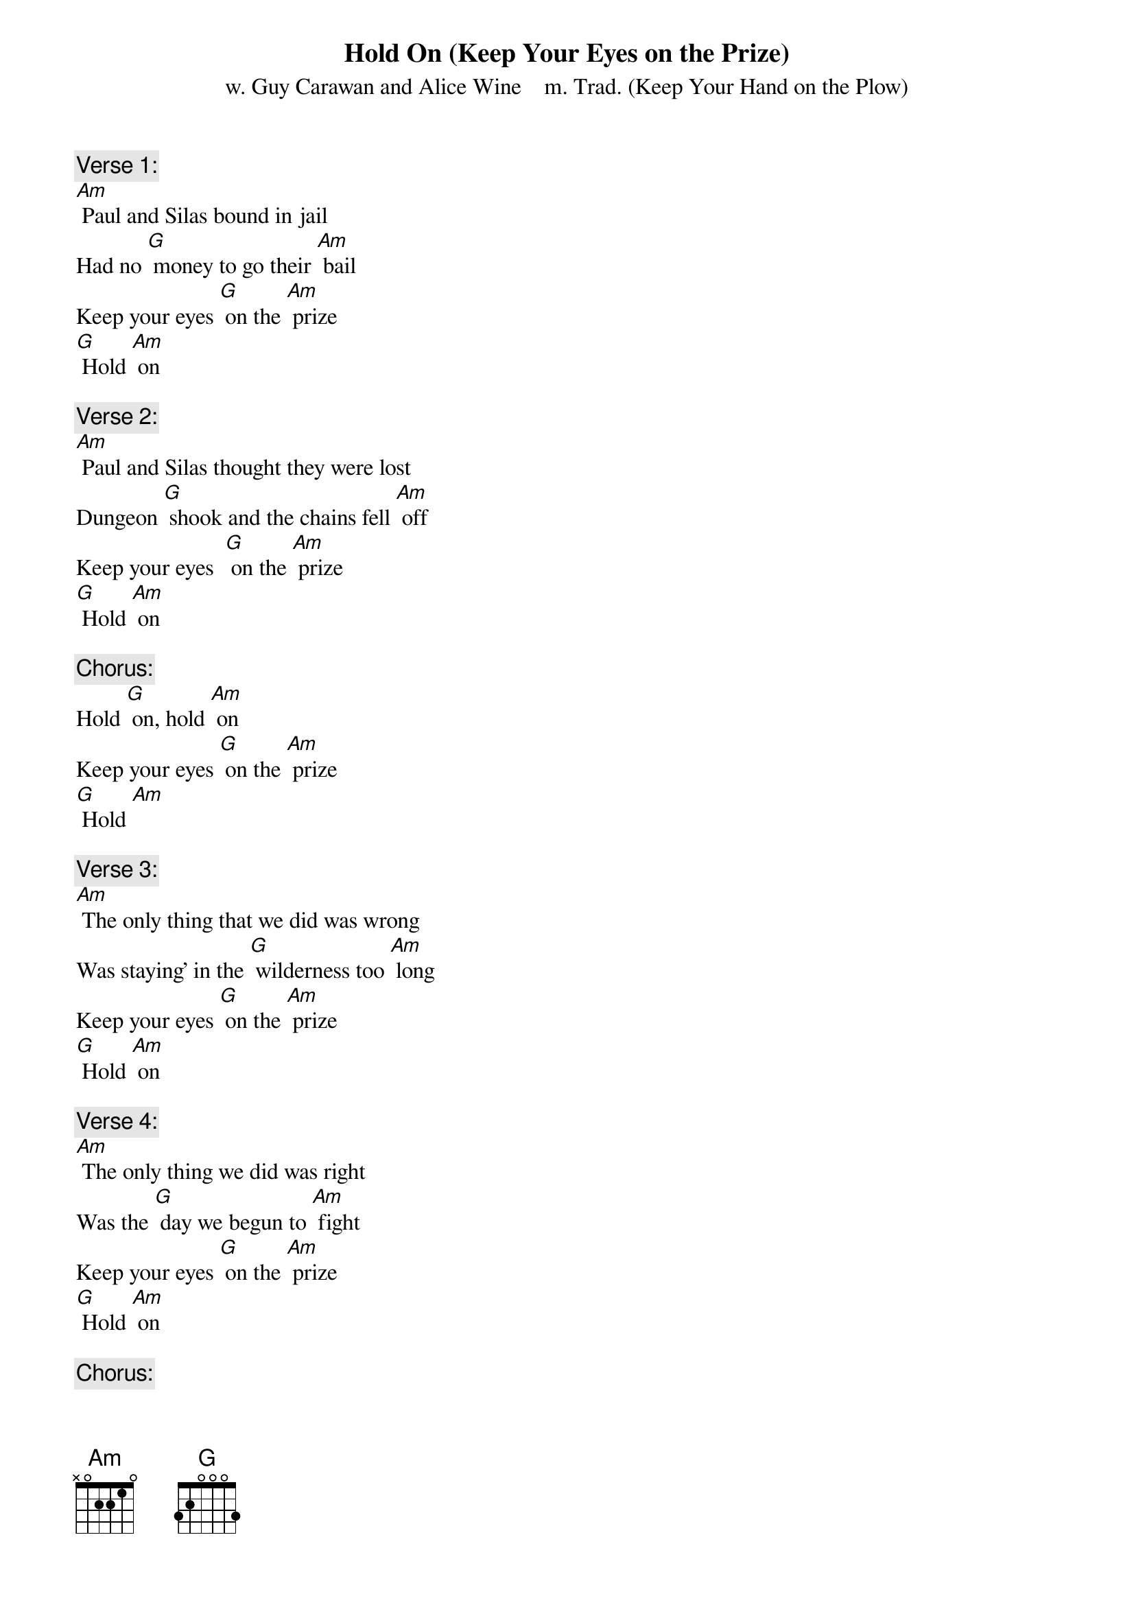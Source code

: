 {t: Hold On (Keep Your Eyes on the Prize)}
{st: w. Guy Carawan and Alice Wine    m. Trad. (Keep Your Hand on the Plow)}

{c: Verse 1:}
[Am] Paul and Silas bound in jail
Had no [G] money to go their [Am] bail
Keep your eyes [G] on the [Am] prize
[G] Hold [Am] on

{c: Verse 2:}
[Am] Paul and Silas thought they were lost 
Dungeon [G] shook and the chains fell [Am] off 
Keep your eyes  [G] on the [Am] prize
[G] Hold [Am] on

{c: Chorus:}
Hold [G] on, hold [Am] on
Keep your eyes [G] on the [Am] prize
[G] Hold [Am]

{c: Verse 3:}
[Am] The only thing that we did was wrong 
Was staying' in the [G] wilderness too [Am] long 
Keep your eyes [G] on the [Am] prize 
[G] Hold [Am] on

{c: Verse 4:}
[Am] The only thing we did was right 
Was the [G] day we begun to [Am] fight 
Keep your eyes [G] on the [Am] prize 
[G] Hold [Am] on

{c: Chorus:}
Hold [G] on, hold [Am] on
Keep your eyes [G] on the [Am] prize 
[G] Hold [Am] on

{c: Verse 5:}
[Am] Freedom's name is mighty sweet 
One day [G] soon we're gonna [Am] meet 
Keep your [G] eyes on the [Am] prize 
[G] Hold [Am] on 

{c: Verse 6:}
[Am] Got my hand on the gospel plow 
Won't take [G] nothing for my journey [Am] now 
Keep your [G] eyes on the [Am] prize 
[G] Hold [Am] on

{c: Chorus:}
Hold [G] on, hold [Am] on 
Keep your eyes [G] on the [Am] prize 
[G] Hold [Am] on

{c: Instrumental verse & chorus:}
&blue: {c: Verse :}
&blue: [Am] The only chain that a man can stand 
&blue: Is that [G] chain of hand on [Am] hand
&blue: Keep your [G] eyes on the [Am] prize 
&blue: [G] Hold [Am] on
&blue: 
&blue: {c: Chorus:}
&blue: Hold [G] on, hold [Am] on 
&blue: Keep your eyes [G] on the [Am] prize 
&blue: [G] Hold [Am] on

{c: Verse 7:}
[Am] The only chain that a man can stand 
Is that [G] chain of hand on [Am] hand
Keep your [G] eyes on the [Am] prize 
[G] Hold [Am] on

{c: Verse 8:}
[Am] We're gonna board that big Greyhound,
Carryin’ [G] love from town to [Am] town.
Keep your [G] eyes on the [Am] prize 
[G] Hold [Am] on

{c: Chorus:}
Hold [G] on, hold [Am] on 
Keep your eyes [G] on the [Am] prize 
[G] Hold [Am] on

{c: Verse 9:}
[Am] We're gonna ride for civil rights,
We’re gonna [G] ride both black and [Am] white.
Keep your [G] eyes on the [Am] prize 
[G] Hold [Am] on 

{c: Verse 10:}
[Am] We've met jail and violence too,
But God's [G] love has seen us [Am] through.
Keep your [G] eyes on the [Am] prize 
[G] Hold [Am] on

{c: Chorus:}
Hold [G] on, hold [Am] on 
Keep your eyes [G] on the [Am] prize 
[G] Hold [Am] on

{c: Instrumental tag, last 2 lines }
&blue: {c: Chorus:}
&blue: [Am] Keep your eyes [G] on the [Am] prize 
&blue: [G] Hold [Am] on

